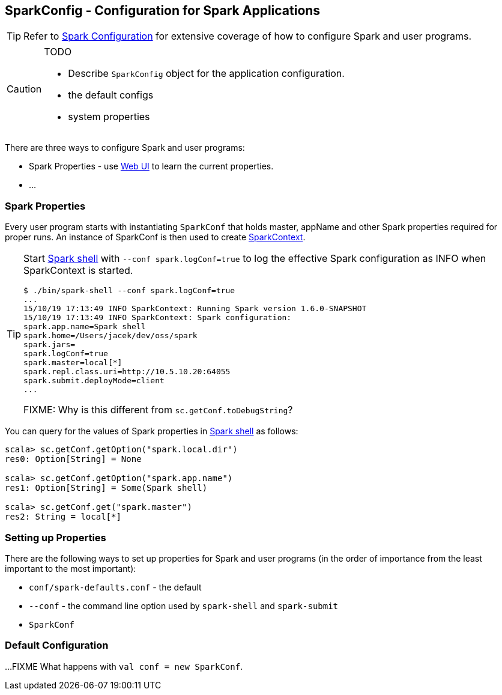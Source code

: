 == SparkConfig - Configuration for Spark Applications

TIP: Refer to http://spark.apache.org/docs/latest/configuration.html[Spark Configuration] for extensive coverage of how to configure Spark and user programs.

[CAUTION]
====
TODO

* Describe `SparkConfig` object for the application configuration.
* the default configs
* system properties
====

There are three ways to configure Spark and user programs:

* Spark Properties - use link:spark-webui.adoc[Web UI] to learn the current properties.
* ...

=== Spark Properties

Every user program starts with instantiating `SparkConf` that holds master, appName and other Spark properties required for proper runs. An instance of SparkConf is then used to create link:spark-sparkcontext.adoc[SparkContext].

[TIP]
====
Start link:spark-shell.adoc[Spark shell] with `--conf spark.logConf=true` to log the effective Spark configuration as INFO when SparkContext is started.

```
$ ./bin/spark-shell --conf spark.logConf=true
...
15/10/19 17:13:49 INFO SparkContext: Running Spark version 1.6.0-SNAPSHOT
15/10/19 17:13:49 INFO SparkContext: Spark configuration:
spark.app.name=Spark shell
spark.home=/Users/jacek/dev/oss/spark
spark.jars=
spark.logConf=true
spark.master=local[*]
spark.repl.class.uri=http://10.5.10.20:64055
spark.submit.deployMode=client
...
```

FIXME: Why is this different from `sc.getConf.toDebugString`?
====

You can query for the values of Spark properties in link:spark-shell.adoc[Spark shell] as follows:

```
scala> sc.getConf.getOption("spark.local.dir")
res0: Option[String] = None

scala> sc.getConf.getOption("spark.app.name")
res1: Option[String] = Some(Spark shell)

scala> sc.getConf.get("spark.master")
res2: String = local[*]
```

=== Setting up Properties

There are the following ways to set up properties for Spark and user programs (in the order of importance from the least important to the most important):

* `conf/spark-defaults.conf` - the default
* `--conf` - the command line option used by `spark-shell` and `spark-submit`
* `SparkConf`

=== [[default-configuration]] Default Configuration

...FIXME What happens with `val conf = new SparkConf`.
